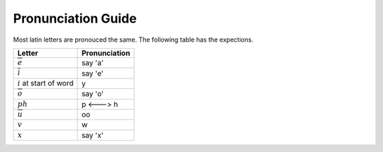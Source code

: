 Pronunciation Guide
=======================

Most latin letters are pronouced the same. The following table has the expections.

.. list-table:: 
    :header-rows: 1

    * - Letter
      - Pronunciation

    * - :math:`\overline{e}`
      - say 'a'

    * - :math:`\overline{i}`
      - say 'e'

    * - :math:`i` at start of word
      - y

    * - :math:`\overline{o}`
      - say 'o'

    * - :math:`ph`
      - p <---> h

    * - :math:`\overline{u}`
      - oo
    
    * - :math:`v`
      - w

    * - :math:`x`
      - say 'x'
